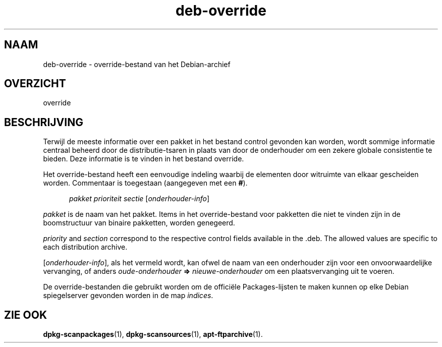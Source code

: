 .\" dpkg manual page - deb-override(5)
.\"
.\" Copyright © 1996 Michael Shields <shields@crosslink.net>
.\" Copyright © 2010 Raphaël Hertzog <hertzog@debian.org>
.\"
.\" This is free software; you can redistribute it and/or modify
.\" it under the terms of the GNU General Public License as published by
.\" the Free Software Foundation; either version 2 of the License, or
.\" (at your option) any later version.
.\"
.\" This is distributed in the hope that it will be useful,
.\" but WITHOUT ANY WARRANTY; without even the implied warranty of
.\" MERCHANTABILITY or FITNESS FOR A PARTICULAR PURPOSE.  See the
.\" GNU General Public License for more details.
.\"
.\" You should have received a copy of the GNU General Public License
.\" along with this program.  If not, see <https://www.gnu.org/licenses/>.
.
.\"*******************************************************************
.\"
.\" This file was generated with po4a. Translate the source file.
.\"
.\"*******************************************************************
.TH deb\-override 5 14\-08\-2011 Debian\-project dpkg\-hulpprogramma's
.SH NAAM
deb\-override \- override\-bestand van het Debian\-archief
.
.SH OVERZICHT
override
.
.SH BESCHRIJVING
Terwijl de meeste informatie over een pakket in het bestand control gevonden
kan worden, wordt sommige informatie centraal beheerd door de
distributie\-tsaren in plaats van door de onderhouder om een zekere globale
consistentie te bieden. Deze informatie is te vinden in het bestand
override.
.PP
Het override\-bestand heeft een eenvoudige indeling waarbij de elementen door
witruimte van elkaar gescheiden worden. Commentaar is toegestaan (aangegeven
met een \fB#\fP).
.PP
.in +5
\fIpakket\fP \fIprioriteit\fP \fIsectie\fP [\fIonderhouder\-info\fP]
.in -5
.PP
\fIpakket\fP is de naam van het pakket. Items in het override\-bestand voor
pakketten die niet te vinden zijn in de boomstructuur van binaire pakketten,
worden genegeerd.
.PP
\fIpriority\fP and \fIsection\fP correspond to the respective control fields
available in the .deb. The allowed values are specific to each distribution
archive.
.PP
[\fIonderhouder\-info\fP], als het vermeld wordt, kan ofwel de naam van een
onderhouder zijn voor een onvoorwaardelijke vervanging, of anders
\fIoude\-onderhouder\fP \fB=>\fP \fInieuwe\-onderhouder\fP om een plaatsvervanging
uit te voeren.
.PP
De override\-bestanden die gebruikt worden om de officiële Packages\-lijsten
te maken kunnen op elke Debian spiegelserver gevonden worden in de map
\fIindices\fP.
.
.SH "ZIE OOK"
.ad l
.nh
\fBdpkg\-scanpackages\fP(1), \fBdpkg\-scansources\fP(1), \fBapt\-ftparchive\fP(1).
